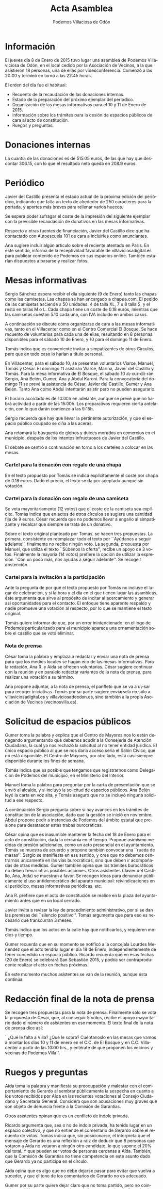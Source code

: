 #+TITLE: Acta Asamblea
#+AUTHOR: Podemos Villaciosa de Odón
#+LANGUAGE: es
#+LATEX_HEADER: \usepackage[spanish]{babel}
* Información
El jueves día 8 de Enero de 2015 tuvo lugar una asamblea de Podemos Villaviciosa de Odón, en el local cedido por la Asociación de Vecinos, a la que asistieron 18 personas, una de ellas por videoconferencia.
Comenzó a las 20:00 y terminó en torno a las 22:45 horas.

El orden del día fue el habitual:
- Recuento de la recaudación de las donaciones internas.
- Estado de la preparación del próximo ejemplar del periódico.
- Organización de las mesas informativas para el 10 y 11 de Enero de 2015.
- Información sobre los trámites para la cesión de espacios públicos de cara al acto de constitución.
- Ruegos y preguntas.

* Donaciones internas

La cuantía de las donaciones es de 515.05 euros, de las que hay que descontar 306.15, con lo que el resultado neto queda en 208.9 euros.

* Periódico

Javier del Castillo presenta el estado actual de la próxima edición del periódico, indicando que falta un texto de alrededor de 250 caracteres para la portada, y aportes más breves para rellenar varios huecos.

Se espera poder sufragar el coste de la impresión del siguiente ejemplar con la previsible recaudación de donativos en las mesas informativas.

Respecto a otras fuentes de financiación, Javier del Castillo dice que ha contactado con Autoescuela 101 de cara a incluirles como anunciantes.

Ana sugiere incluir algún artículo sobre el reciente atentado en París. En este sentido, informa de la receptividad favorable de villaviciosadigital.es para publicar contenido de Podemos en sus espacios online. También estarían dispuestos a pasarse y realizar fotos.

* Mesas informativas

Sergio Sánchez espera recibir el día siguiente (9 de Enero) tanto las chapas como las camisetas.
Las chapas se han encargado a chapea.com. El pedido de las camisetas asciende a 50 unidades: 4 de talla XL, 7 u 8 talla S, y el resto en tallas M o L.
Cada chapa tiene un coste de 0.18 euros, mientras que las camisetas cuestan 5.10 cada una, con IVA incluído en ambos casos.

A continuación se discute cómo organizarse de cara a las mesas informativas, tanto en el Villacenter como en el Centro Comercial El Bosque.
Se hace recuento de voluntarios para cada una de ellas, resultando en 8 personas disponibles para el sábado 10 de Enero, y 10 para el domingo 11 de Enero.

Tomás indica que es conveniente invitar a simpatizantes de otros Círculos, pero que en todo caso lo harían a título personal.

En Villacenter, para el sábado 10, se presentan voluntarios Viarce, Manuel, Tomás y César. El domingo 11 asistirán Viarce, Marina, Javier del Castillo y Tomás.
Para la mesa informativa de El Bosque, el sábado 10 a\-cu\-di\-rán Sergio, Ana Belén, Gumer, Ana y Abdul Karoni. Para la convocatoria del domingo 11 se prevé la asistencia de César, Javier del Castillo, Gumer y Ana Belén. Tanto Ana como Abdul intentarán asistir pero no pueden asegurarlo.

El horario acordado es de 10:00h en adelante, aunque se prevé que no habrá actividad a partir de las 15:00h. Los preparativos requieren cierta antelación, con lo que darán comienzo a las 9:15h.

Sergio recuerda que hay que llevar la pertinente autorización, y que el espacio público ocupado se ciña a las aceras.

Ana retomará la búsqueda de globos y dulces morados en comercios en el municipio, después de los intentos infructuosos de Javier del Castillo.

El debate se centró a continuación en torno a los carteles a colocar en las mesas.

*** Cartel para la donación con regalo de una chapa

En el texto propuesto por Tomás se indica explícitamente el coste por chapa de 0.18 euros. Dado el precio, el texto se da por aceptado aunque sin votación.

*** Cartel para la donación con regalo de una camiseta

Se vota mayoritariamente (12 votos) que el coste de la camiseta sea explícito. Tomás indica que en actos de otros círculos se sugiere una cantidad fija de 9 euros. César recuerda que no podemos llevar a engaño al simpatizante y recalcar que siempre se trata de un donativo.

Sobre el texto original planteado por Tomás, se hacen tres propuestas. La primera, consistente en reemplazar todo el texto por ``Ayúdanos a seguir adelante'', finalmente no recibe ningún voto. La segunda, propuesta por Manuel, que utiliza el texto ``Súbenos la oferta'', recibe un apoyo de 3 votos.
Finalmente la mayoría (14 votos) prefiere la opción de utilizar la expresión ``Con un poco más, nos ayudas a seguir adelante''. Se recoge 1 abstención.

*** Cartel para la invitación a la participación

Ante la pregunta de por qué el texto propuesto por Tomás no incluye el lugar de celebración, y sí la hora y el día en el que tienen lugar las asambleas, éste argumenta que sirve al propósito de incitar al acercamiento y generar así oportunidades para el contacto.
El enfoque tiene aparente respaldo y nadie promueve una votación al respecto, por lo que se mantiene el texto original.

Tomás quiere informar de que, por un error inintencionado, en el logo de Podemos particularizado para el municipio aparece una ornamentación sobre el castillo que se votó eliminar.

*** Nota de prensa

César toma la palabra y emplaza a redactar y enviar una nota de prensa para que los medios locales se hagan eco de las mesas informativas. Para la redación, Ana R. y Aída se ofrecen voluntarias. César sugiere continuar con la reunión y en paralelo redactar variantes de la nota de prensa, para realizar una votación a su término.

Ana propone adjuntar, a la nota de prensa, el panfleto que se va a u\-sar para recoger iniciativas. Tomás por su parte sugiere enviársela no sólo a villaviciosadigital.es y villaviciosadeodon.es, sino también a la propia Asociación de Vecinos (vecinosvilla.es).

* Solicitud de espacios públicos

Gumer toma la palabra y explica que el Centro de Mayores nos lo están denegando argumentando que debemos acudir a la Consejería de Atención Ciudadana, la cual ya nos rechazó la solicitud al no tener entidad jurídica. El único espacio público al que se nos daría acceso sería el Salón Cívico, que no está disponible. El Centro de Mayores, por otro lado, está casi siempre disponible durante los fines de semana.

Tomás indica que es posible que tengamos que registrarnos como Delegación de Podemos del municipio, en el Ministerio del Interior.

Manuel toma la palabra para preguntar por la carta de presentación que se envió al alcalde, y si incluyó la solicitud de espacios públicos. Ana Belén leyó la carta en voz alta, y Tomás aseguró que no se incluyó ninguna solicitud a ese respecto.

A continuación Sergio pregunta sobre si hay avances en los trámites de constitución de la asociación, dado que la gestión se inició en noviembre. Abdul propone pedir a instancias de Podemos del ámbito estatal que presione para desatascar estas trabas burocráticas.

César opina que es inasumible mantener la fecha del 18 de Enero para el acto de constitución, dada la cercanía en el tiempo. Propone asimismo medidas de presión adicionales, como un acto presencial en el ayuntamiento.
Tomás se muestra de acuerdo y propone también convocar una ``rueda de masas''. Sergio se manifiesta en ese sentido, y cree que no debemos centrarnos únicamente en las vías burocráticas, sino que deben ir acompañadas de otras medidas.
Gumer también opina que los trámites burocráticos no deben frenar otras posibles acciones. Otros asistentes (Javier del Castillo, Ana, Aída) se muestran a favor. Se recogen ideas para denunciar públicamente el uso antidemocrático del aparato municipal: reivindicaciones en el periódico, mesas informativas periódicas, etc.

Ana R. prefiere que el acto de constitución se realice en la plaza del ayuntamiento antes que en un local cerrado. 

Javier invita a revisar la ley de procedimiento administrativo, por si se dan las premisas del ``silencio positivo''. Tomás argumenta que para eso es necesario que transcurran 3 meses.

Tomás indica que los actos en la calle hay que notificarlos, y requieren medios y tiempo.

Gumer recuerda que en su momento se notificó a la concejala Lourdes Menéndez que el acto tendría lugar el día 18 de Enero, independientemente de tener concedido un espacio público.
Ricardo recuerda que en esas fechas (20 de Enero) se celebrará San Sebastián 2015, y podría ser contraproducente realizar el acto en fechas próximas.

En este momento muchos asistentes se van de la reunión, aunque ésta continúa.

* Redacción final de la nota de prensa

Se recogen tres propuestas para la nota de prensa. Finalmente sólo se vota la propuesta de César, que, al conseguir 5 votos, recibe el apoyo mayoritario dado el número de asistentes en ese momento.
El texto final de la nota de prensa dice así:

``¿Qué le falta a Villa? ¿Qué le sobra? Cuéntanoslo en las mesas que vamos a montar los días 10 y 11 de enero en el C.C. de El Bosque y en C.C. Villacenter a partir de las 10:00 hrs., y entérate de qué proponen los vecinos y vecinas de Podemos Villa''.

* Ruegos y preguntas

Aída toma la palabra y manifiesta su preocupación y malestar con el comportamiento de Gerardo al sembrar públicamente la sospecha en cuanto a los votos recibidos por Aída en las recientes votaciones al Consejo Ciudadano y Secretaría General.
Considera que son acusaciones muy graves que son objeto de denuncia frente a la Comisión de Garantías.

Otros asistentes opinan que es un conflicto de índole privada.

Ricardo argumenta que, sea o no de índole privada, ha tenido lugar en un espacio colectivo, y que no entiende el comentario de Gerardo sobre el recuento de votos.
Tomás indica que, sin posicionarse, él interpreta que el mensaje de Gerardo es una reflexión a raiz de deducir que 8 personas que votaron a Aída no votaron a ningún otro candidato, lo que supone el 20% del total. Y que pueden ser votos de personas cercanas a Aída.
También, que la Comisión de Garantías no tiene competencia en este asunto dado que Gerardo ya no participa en el círculo.

Aída opina que es algo que no debe dejarse pasar para evitar que vuelva a suceder, y que el tono de los comentarios de Gerardo no es adecuado.

Gumer por su parte quiere dejar claro que no toma partido, pero no coincide con Aída en sus interpretaciones de los comentarios de Gerardo.
Jose, por otro lado, matiza que él sí coincide con las interpretaciones de Aída, y también cree que las sospechas de Gerardo son inaceptables.

* Próxima convocatoria

Si bien no se llegó a convocar la próxima convocatoria, se asume que será el jueves 15 de Enero de 2015, con el orden del día previsto:

- Recuento de las donaciones internas.
- Análisis del acto de las mesas informativas.
- Estado del periódico.
- Solicitud de espacios públicos y otras acciones.
- Ruegos y preguntas.

